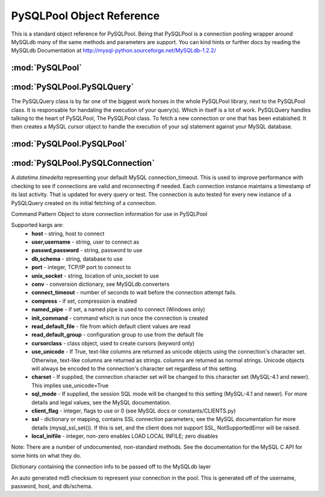 .. "reference.rst" file
.. moduleauthor:: NerdyNick <nerdynick@gmail.com>
.. sectionauthor:: NerdyNick <nerdynick@gmail.com>
.. sectionauthor:: NerdyNick <nerdynick@gmail.com>
.. module:: PySQLPool
   :synopsis: MySQL Connection Pooling

===========================
PySQLPool Object Reference
===========================

This is a standard object reference for PySQLPool. Being that PySQLPool is a connection pooling wrapper 
around MySQLdb many of the same methods and parameters are support. You can kind hints or further docs 
by reading the MySQLdb Documentation at http://mysql-python.sourceforge.net/MySQLdb-1.2.2/

:mod:`PySQLPool`
==================

.. attribute:: __version__
   
   PySQLPool Version Number

.. attribute:: __author__
   
   PySQLPool Author String

.. function:: getNewConnection(*args, **kargs)
   
   Fast function to generate a new PySQLConnection instance. Arguments are those of :class:`PySQLConnection`

.. function:: getNewQuery([connection[, commitOnEnd[, **kargs]]])
   
   Fast method to generate a new PySQLQuery instance.
   
   If an instance of a PySQLConnection object is passes for the connection parameter. It will be used for the 
   connection. Otherwise \**kargs will be used to generate a PySQLConnection instance via the :meth:`getNewConnection` method.

.. function:: getNewPool()
   
   Returns a reference to the current PySQLPool object

.. function:: terminatePool()
   
   Causes PySQLPool to commit and terminate all your current MySQL connections

.. function:: commitPool()
   
   Causes PySQLPool to commit all your current MySQL connections

.. function:: cleanupPool()
   
   Causes PySQLPool to analyse all current MySQL connections, and clean up an dead connections.
  


:mod:`PySQLPool.PySQLQuery`
=============================

The PySQLQuery class is by far one of the biggest work horses in the whole PySQLPool library, next to the PySQLPool class.
It is responsable for handaling the execution of your query(s). Which in itself is a lot of work. PySQLQuery handles talking 
to the heart of PySQLPool, The PySQLPool class. To fetch a new connection or one that has been estabished. It then creates a 
MySQL cursor object to handle the execution of your sql statement against your MySQL database. 

.. class:: PySQLQuery(PySQLConnectionObj[, commitOnEnd])

   .. attribute:: Pool
   
       Used to store a reference to the PySQLPool object

   .. attribute:: connInfo
   
       Used to store the connection information to be used for talking to the db. This is a PySQLConnection instance.

   .. attribute:: commitOnEnd
   
       A boolean flag used to tell the connection that it should auto commit your statement at the end of its execution.

   .. attribute:: record
   
       A storage reference to your results that where returned from your last select statement.

   .. attribute:: rowcount
   
       The number of rows returned by your last select statement.

   .. attribute:: affectedRows
   
       The number of affected rows that your last delete/insert/update statement affected.

   .. attribute:: conn
   
       An internaly used reference to the current locked connection as returned by the PySQLPool class. This is an 
       instance of a PySQLConnectionManager object.

   .. attribute:: lastError
   
       A reference to the last MySQL error as returned by the under lying MySQLdb library. You can reference this if you need. 
       But PySQLQuery will raise this error forward for you to catch yourself.

   .. attribute:: lastInsertID
   
       The last auto incrament ID that an insert statement create.

   .. method:: __del__()
   
       The destructor method used for freeing up any locked connections that may not have be release do to some reason. 
   
   .. method:: Query(query[, args])
   
       Depricated alias for :meth:`query`
       
   .. method:: query(query[, args])
   
       Executes the given query.
       
       query - string, query to execute on server
       args - optional sequence or mapping, parameters to use with query
       
       Note: If args is a sequence, then %s must be used as the parameter placeholder in the query. 
       If a mapping is used, %(key)s must be used as the placeholder.
       
       Returns the number of affected rows.

   .. method:: QueryOne(query[, args])
   
       Depricated alias for :meth:`queryOne`
       
   .. method:: queryOne(query[, args])
   
       A generator style version of :meth:`query`. 
       
       Parameters are the same as :meth:`query`, but instead of fetching all the data from the server at once.
       It is returned one row at a time for every iteration. Each row will be returned as well as record can 
       still be used to access the current row.

   .. method:: queryMany(query, args)
   .. method:: executeMany(query, args)
   
       Execute a multi-row query.
       
       query - string, query to execute on server
       args - sequence of sequences or mappings, parameters to use with query.
       
       Returns the number of affected rows

   .. method:: queryMulti(queries)
   .. method:: executeMulti(queries)
   
       Executes a sequence of query strings
       
       Each sequence item and be a sequence or a string. If item is a sequence the 1st item but be the query. 
       The 2nd must be the replacement sequence or mapping to use with the query. 
       
       Returns the total number of affected rows

   .. method:: _GetConnection()
   
       Private method used to fetch a connection from the central pool of connections

   .. method:: _ReturnConnection()
   
       Private method used to return a connection to the central pool of connections
       
   .. method:: escape()
   
       Varius string escape methods as provided by MySQLdb. Each matchs a function of the same name in MySQLdb  
       
   .. method:: escapeString()
       
       See :meth:`escape`
       
   .. method:: escape_string()
       
       See :meth:`escape`



:mod:`PySQLPool.PySQLPool`
===========================

.. class:: PySQLPool()

   .. attribute:: __pool
    
   .. attribute:: maxActiveConnections
    
   .. attribute:: maxActivePerConnection
    
   .. method:: Terminate()
    
   .. method:: Cleanup()
    
   .. method:: Commit()
    
   .. method:: GetConnection(PySQLConnectionObj)
    
   .. method:: returnConnection(connObj)



:mod:`PySQLPool.PySQLConnection`
=================================

.. attribute:: connection_timeout

A `datetime.timedelta` representing your default MySQL connection_timeout. This is used 
to improve performance with checking to see if connections are valid and reconnecting if needed. Each
connection instance maintains a timestamp of its last activity. That is updated for every query or test.
The connection is auto tested for every new instance of a PySQLQuery created on its initial fetching 
of a connection.

.. class:: PySQLConnection([host, [user, [passwd, [db, [port]]]]], **kargs)
	
   Command Pattern Object to store connection information for use in PySQLPool
	
   Supported kargs are:
	* **host** - string, host to connect
	* **user,username** - string, user to connect as
	* **passwd,password** - string, password to use
	* **db,schema** - string, database to use
	* **port** - integer, TCP/IP port to connect to
	* **unix_socket** - string, location of unix_socket to use
	* **conv** - conversion dictionary, see MySQLdb.converters
	* **connect_timeout** - number of seconds to wait before the connection attempt fails.
	* **compress** - if set, compression is enabled
	* **named_pipe** - if set, a named pipe is used to connect (Windows only)
	* **init_command** - command which is run once the connection is created
	* **read_default_file** - file from which default client values are read
	* **read_default_group** - configuration group to use from the default file
	* **cursorclass** - class object, used to create cursors (keyword only)
	* **use_unicode** - If True, text-like columns are returned as unicode objects using the 
	  connection's character set. Otherwise, text-like columns are returned as strings. 
	  columns are returned as normal strings. Unicode objects will always be encoded to 
	  the connection's character set regardless of this setting.
	* **charset** - If supplied, the connection character set will be changed to this character set (MySQL-4.1 and newer). 
	  This implies use_unicode=True
	* **sql_mode** - If supplied, the session SQL mode will be changed to this setting (MySQL-4.1 and newer). 
	  For more details and legal values, see the MySQL documentation.
	* **client_flag** - integer, flags to use or 0 (see MySQL docs or constants/CLIENTS.py)
	* **ssl** - dictionary or mapping, contains SSL connection parameters; see the MySQL documentation for more details (mysql_ssl_set()). 
	  If this is set, and the client does not support SSL, NotSupportedError will be raised.
	* **local_inifile** - integer, non-zero enables LOAD LOCAL INFILE; zero disables
	
   Note: There are a number of undocumented, non-standard methods. 
   See the documentation for the MySQL C API for some hints on what they do.

   .. attribute:: info
   
   Dictionary containing the connection info to be passed off to the MySQLdb layer

   .. attribute:: key
   
   An auto generated md5 checksum to represent your connection in the pool. This is generated off of the
   username, password, host, and db/schema.

   .. method:: __getattr__(name)
   
       Accessor to :attr:`info`


.. class:: PySQLConnectionManager

   .. method:: __init__(PySQLConnectionObj)

   .. method:: updateCheckTime()

   .. method:: Connect()

   .. method:: ReConnect()

   .. method:: TestConnection(forceCheck = False)
   
   .. method:: Commit()
   
   .. method:: Close()